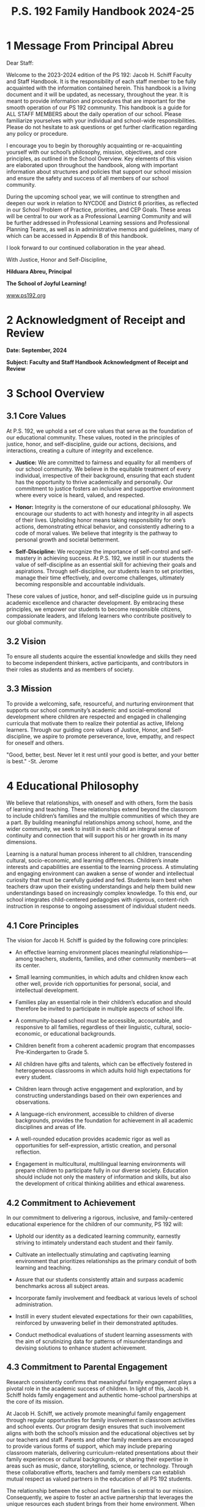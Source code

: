 #+TITLE: P.S. 192 Family Handbook 2024-25
#+EXCLUDE_TAGS: noexport
#+OPTIONS: toc:nil title:nil
#+LATEX_HEADER: \usepackage[margin=1.8cm]{geometry}
#+LATEX_HEADER: \usepackage{fancyheadings}
#+LATEX_HEADER: \usepackage{minted}
#+LATEX_HEADER: \usepackage[utf8]{inputenc}
#+LATEX_HEADER: \usepackage{amsmath}
#+LATEX_HEADER: \usepackage{fontawesome}
#+LATEX_HEADER: \usepackage{amsfonts}
#+LATEX_HEADER: \usepackage{amssymb}
#+LATEX_HEADER: \usepackage{titlesec}
#+LaTeX_HEADER: \usemintedstyle{manni}
#+LATEX_HEADER: \usepackage{enumitem}
#+LATEX_HEADER: \usepackage{pdfpages}
#+LATEX_HEADER: \setlength{\parindent}{0cm}
#+LATEX_HEADER: \usepackage{parskip}
#+LATEX_HEADER: \usemintedstyle{friendly}
#+LATEX_HEADER: \usepackage{graphicx}
#+LaTeX_HEADER: \usepackage{listings}
#+LATEX_HEADER: \usepackage{float}
#+LATEX_HEADER: \usepackage{colortbl}
#+LATEX_HEADER: \usepackage{booktabs}
#+LATEX_HEADER: \usepackage{wrapfig}
#+LATEX_HEADER: \usepackage{tabularx}
#+LATEX_HEADER: \usepackage{color}
#+LATEX_HEADER: \usepackage{tabularray}
#+LATEX_HEADER: \restylefloat{table}
#+latex_header: \usemintedstyle{dracula}
#+LATEX_HEADER: \usepackage[table]{xcolor}
#+LATEX_HEADER: \usepackage{setspace}
#+LATEX_HEADER: \usepackage[none]{hyphenat}
#+LATEX_HEADER: \usepackage{xcolor}
#+LATEX_HEADER: \usepackage{pagecolor}
#+LATEX_HEADER: \definecolor{solarizedBase03}{RGB}{0, 43, 54}
#+LATEX_HEADER: \definecolor{solarizedBase02}{RGB}{7, 54, 66}
#+LATEX_HEADER: \definecolor{solarizedBase01}{RGB}{88, 110, 117}
#+LATEX_HEADER: \definecolor{solarizedBase00}{RGB}{101, 123, 131}
#+LATEX_HEADER: \definecolor{solarizedBase0}{RGB}{131, 148, 150}
#+LATEX_HEADER: \definecolor{solarizedBase1}{RGB}{147, 161, 161}
#+LATEX_HEADER: \definecolor{solarizedBase2}{RGB}{238, 232, 213}
#+LATEX_HEADER: \definecolor{solarizedBase3}{RGB}{253, 246, 227}
#+LATEX_HEADER: \definecolor{solarizedYellow}{RGB}{181, 137, 0}
#+LATEX_HEADER: \definecolor{solarizedOrange}{RGB}{203, 75, 22}
#+LATEX_HEADER: \definecolor{solarizedRed}{RGB}{220, 50, 47}
#+LATEX_HEADER: \definecolor{solarizedMagenta}{RGB}{211, 54, 130}
#+LATEX_HEADER: \definecolor{solarizedViolet}{RGB}{108, 113, 196}
#+LATEX_HEADER: \definecolor{solarizedBlue}{RGB}{38, 139, 210}
#+LATEX_HEADER: \definecolor{solarizedCyan}{RGB}{42, 161, 152}
#+LATEX_HEADER: \definecolor{solarizedGreen}{RGB}{133, 153, 0}
#+LATEX_HEADER: \pagecolor{solarizedBase3}
#+LATEX_HEADER: \color{solarizedBase00}
#+LATEX_HEADER: \hypersetup{
#+LATEX_HEADER:   colorlinks=true,
#+LATEX_HEADER:   linkcolor=solarizedBlue,
#+LATEX_HEADER:   filecolor=solarizedGreen,
#+LATEX_HEADER:   urlcolor=solarizedOrange,
#+LATEX_HEADER:   citecolor=solarizedMagenta,
#+LATEX_HEADER: }
#+LATEX_HEADER: \titleformat{\section}
#+LATEX_HEADER: {\color{solarizedBlue}\normalfont\Large\bfseries}
#+LATEX_HEADER: {\color{solarizedBlue}\thesection}{1em}{}
#+LATEX_HEADER: \titleformat{\subsection}
#+LATEX_HEADER: {\color{solarizedGreen}\normalfont\large\bfseries}
#+LATEX_HEADER: {\color{solarizedGreen}\thesubsection}{1em}{}
#+LATEX_HEADER: \titleformat{\subsubsection}
#+LATEX_HEADER: {\color{solarizedYellow}\normalfont\normalsize\bfseries}
#+LATEX_HEADER: {\color{solarizedYellow}\thesubsubsection}{1em}{}
#+LATEX_HEADER: \definecolor{draculaBackground}{HTML}{282a36}
#+LATEX_HEADER: \definecolor{draculaForeground}{HTML}{f8f8f2}
#+LATEX_HEADER: \definecolor{draculaSelection}{HTML}{44475a}
#+LATEX_HEADER: \definecolor{draculaComment}{HTML}{6272a4}
#+LATEX_HEADER: \definecolor{draculaCyan}{HTML}{8be9fd}
#+LATEX_HEADER: \definecolor{draculaGreen}{HTML}{50fa7b}
#+LATEX_HEADER: \definecolor{draculaOrange}{HTML}{ffb86c}
#+LATEX_HEADER: \definecolor{draculaPink}{HTML}{ff79c6}
#+LATEX_HEADER: \definecolor{draculaPurple}{HTML}{bd93f9}
#+LATEX_HEADER: \definecolor{draculaRed}{HTML}{ff5555}
#+LATEX_HEADER: \definecolor{draculaYellow}{HTML}{f1fa8c}
#+LATEX_HEADER: \usepackage[table,xcdraw]{xcolor}

#+STARTUP: shrink
#+STARTUP: noindent

#+BEGIN_EXPORT latex
\includepdf[pages=1,fitpaper]{pdf.pdf}

\pagenumbering{\fancyhf{}}
\pagestyle{headings}
\pagenumbering{arabic}

\fancyhead[R]{\thepage}

\fancyfoot[C]{The School of joyful Learning \& Infinite Potential}
\pagestyle{fancy}
\renewcommand{\footrulewidth}{1px}

\definecolor{dkgreen}{rgb}{0,0.6,0}
\definecolor{gray}{rgb}{0.5,0.5,0.5}
\definecolor{mauve}{rgb}{0.58,0,0.82}
#+END_EXPORT

@@latex:\clearpage@@
#+BEGIN_EXPORT latex
\clearpage \tableofcontents \clearpage
#+END_EXPORT

* 1 Message From Principal Abreu

Dear Staff:

Welcome to the 2023-2024 edition of the PS 192: Jacob H. Schiff Faculty and Staff Handbook. It is the responsibility of each staff member to be fully acquainted with the information contained herein. This handbook is a living document and it will be updated, as necessary, throughout the year. It is meant to provide information and procedures that are important for the smooth operation of our PS 192 community. This handbook is a guide for ALL STAFF MEMBERS about the daily operation of our school. Please familiarize yourselves with your individual and school-wide responsibilities. Please do not hesitate to ask questions or get further clarification regarding any policy or procedure.

I encourage you to begin by thoroughly acquainting or re-acquainting yourself with our school’s philosophy, mission, objectives, and core principles, as outlined in the School Overview. Key elements of this vision are elaborated upon throughout the handbook, along with important information about structures and policies that support our school mission and ensure the safety and success of all members of our school community.

During the upcoming school year, we will continue to strengthen and deepen our work in relation to NYCDOE and District 6 priorities, as reflected in our School Problem of Practice, priorities, and CEP Goals. These areas will be central to our work as a Professional Learning Community and will be further addressed in Professional Learning sessions and Professional Planning Teams, as well as in administrative memos and guidelines, many of which can be accessed in Appendix B of this handbook.

I look forward to our continued collaboration in the year ahead.

With Justice, Honor and Self-Discipline,

#+attr_latex: :width 100px :center nil
[[/home/rob/ps192_welcome_letters/ps192_family_handbook/hil_signature.png]]

**Hilduara Abreu, Principal**

**The School of Joyful Learning!**

[[https://www.ps192.org][www.ps192.org]]

#+begin_export latex
\begin{figure}[b]
\begin{center}
\includegraphics[width=40mm,scale=0.3]{ps192.png}
\caption{PS 192 school logo}
\label{fig:school_logo}
\end{center}
\end{figure}
#+end_export

@@latex:\clearpage@@

* 2 Acknowledgment of Receipt and Review

*Date: September, 2024*

*Subject: Faculty and Staff Handbook Acknowledgment of Receipt and Review*
\vspace*{1cm}

#+begin_export latex
I,:\line(1,0){150}(staff member name), hereby acknowledge that I have read and understand the contents of the  Faculty and Staff Handbook, including Appendix A: Chancellor’s Regulations, as well as the PS 192  Family Handbook and Citywide Behavioral Expectations to Support Student Learning.  I understand that I am also responsible for following the directives included in Appendix B: Administrative Memos, as well as subsequent administrative directives that may be issued during the year. I will adhere to the policies and procedures set forth in the PS 192 Faculty and Staff  Handbooks, the Chancellor’s Regulations and in all Administrative Memos.

\vspace{3mm}

\faSquareO \hspace{1em} I have reviewed The P.S. 192 Staff Handbook

\vspace{10mm}

\begin{center}
\noindent\begin{tabular}{ll}
\makebox[2.5in]{\hrulefill} & \makebox[2.5in]{\hrulefill}\\
Teacher's Signature & Date\\[8ex]% adds space between the two sets of signatures
\makebox[2.5in]{\hrulefill} & \makebox[2.5in]{\hrulefill}\\
Assistant Principal & Date\\[8ex]% adds space between the two sets of signatures
\end{tabular}
\end{center}
\begin{figure}[b]
\begin{center}
\includegraphics[width=80mm,scale=0.8]{static/himher1}
  \label{fig:school logo}
\end{center}
\end{figure}
#+end_export
@@latex:\clearpage@@

* 3 School Overview

** 3.1 Core Values

At P.S. 192, we uphold a set of core values that serve as the foundation of our educational community. These values, rooted in the principles of justice, honor, and self-discipline, guide our actions, decisions, and interactions, creating a culture of integrity and excellence.

#+begin_export latex
\begin{wrapfigure}{l}{0.43\textwidth}
    \includegraphics[width=0.45\textwidth]{static/logohim.png}
    \caption{The lion's den}
    \label{fig:yourlabel}
\end{wrapfigure}
#+end_export
- **Justice:** We are committed to fairness and equality for all members of our school community. We believe in the equitable treatment of every individual, irrespective of their background, ensuring that each student has the opportunity to thrive academically and personally. Our commitment to justice fosters an inclusive and supportive environment where every voice is heard, valued, and respected.

- **Honor:** Integrity is the cornerstone of our educational philosophy. We encourage our students to act with honesty and integrity in all aspects of their lives. Upholding honor means taking responsibility for one’s actions, demonstrating ethical behavior, and consistently adhering to a code of moral values. We believe that integrity is the pathway to personal growth and societal betterment.

- **Self-Discipline:** We recognize the importance of self-control and self-mastery in achieving success. At P.S. 192, we instill in our students the value of self-discipline as an essential skill for achieving their goals and aspirations. Through self-discipline, our students learn to set priorities, manage their time effectively, and overcome challenges, ultimately becoming responsible and accountable individuals.

These core values of justice, honor, and self-discipline guide us in pursuing academic excellence and character development. By embracing these principles, we empower our students to become responsible citizens, compassionate leaders, and lifelong learners who contribute positively to our global community.

** 3.2 Vision

To ensure all students acquire the essential knowledge and skills they need to become independent thinkers, active participants, and contributors in their roles as students and as members of society.

** 3.3 Mission

To provide a welcoming, safe, resourceful, and nurturing environment that supports our school community’s academic and social-emotional development where children are respected and engaged in challenging curricula that motivate them to realize their potential as active, lifelong learners. Through our guiding core values of Justice, Honor, and Self-discipline, we aspire to promote perseverance, love, empathy, and respect for oneself and others.

"Good, better, best. Never let it rest until your good is better, and your better is best." -St. Jerome
* 4 Educational Philosophy

We believe that relationships, with oneself and with others, form the basis of learning and teaching. These relationships extend beyond the classroom to include children’s families and the multiple communities of which they are a part. By building meaningful relationships among school, home, and the wider community, we seek to instill in each child an integral sense of continuity and connection that will support his or her growth in its many dimensions.

Learning is a natural human process inherent to all children, transcending cultural, socio-economic, and learning differences. Children’s innate interests and capabilities are essential to the learning process. A stimulating and engaging environment can awaken a sense of wonder and intellectual curiosity that must be carefully guided and fed. Students learn best when teachers draw upon their existing understandings and help them build new understandings based on increasingly complex knowledge. To this end, our school integrates child-centered pedagogies with rigorous, content-rich instruction in response to ongoing assessment of individual student needs.

** 4.1 Core Principles

The vision for Jacob H. Schiff is guided by the following core principles:

- An effective learning environment places meaningful relationships—among teachers, students, families, and other community members—at its center.

- Small learning communities, in which adults and children know each other well, provide rich opportunities for personal, social, and intellectual development.

- Families play an essential role in their children’s education and should therefore be invited to participate in multiple aspects of school life.

- A community-based school must be accessible, accountable, and responsive to all families, regardless of their linguistic, cultural, socio-economic, or educational backgrounds.

- Children benefit from a coherent academic program that encompasses Pre-Kindergarten to Grade 5.

- All children have gifts and talents, which can be effectively fostered in heterogeneous classrooms in which adults hold high expectations for every student.

- Children learn through active engagement and exploration, and by constructing understandings based on their own experiences and observations.

- A language-rich environment, accessible to children of diverse backgrounds, provides the foundation for achievement in all academic disciplines and areas of life.

- A well-rounded education provides academic rigor as well as opportunities for self-expression, artistic creation, and personal reflection.

- Engagement in multicultural, multilingual learning environments will prepare children to participate fully in our diverse society. Education should include not only the mastery of information and skills, but also the development of critical thinking abilities and ethical awareness.

** 4.2 Commitment to Achievement

In our commitment to delivering a rigorous, inclusive, and family-centered educational experience for the children of our community, PS 192 will:

- Uphold our identity as a dedicated learning community, earnestly striving to intimately understand each student and their family.

- Cultivate an intellectually stimulating and captivating learning environment that prioritizes relationships as the primary conduit of both learning and teaching.

- Assure that our students consistently attain and surpass academic benchmarks across all subject areas.

- Incorporate family involvement and feedback at various levels of school administration.

- Instill in every student elevated expectations for their own capabilities, reinforced by unwavering belief in their demonstrated aptitudes.

- Conduct methodical evaluations of student learning assessments with the aim of scrutinizing data for patterns of misunderstandings and devising solutions to enhance student achievement.

** 4.3 Commitment to Parental Engagement

Research consistently confirms that meaningful family engagement plays a pivotal role in the academic success of children. In light of this, Jacob H. Schiff holds family engagement and authentic home-school partnerships at the core of its mission.

At Jacob H. Schiff, we actively promote meaningful family engagement through regular opportunities for family involvement in classroom activities and school events. Our program design ensures that such involvement aligns with both the school’s mission and the educational objectives set by our teachers and staff. Parents and other family members are encouraged to provide various forms of support, which may include preparing classroom materials, delivering curriculum-related presentations about their family experiences or cultural backgrounds, or sharing their expertise in areas such as music, dance, storytelling, science, or technology. Through these collaborative efforts, teachers and family members can establish mutual respect as valued partners in the education of all PS 192 students.

The relationship between the school and families is central to our mission. Consequently, we aspire to foster an active partnership that leverages the unique resources each student brings from their home environment. When families are deeply engaged in their children’s learning and children witness their parents’ dedication to their education, a vital connection is forged between the home and the school. By cultivating a cooperative partnership with each student’s family, our goal is to emphasize the role of families as the ultimate stakeholders in the school and acknowledge their responsibility in the comprehensive education of each child.

As part of our commitment to transparent communication, each grade group is expected to send newsletters to families via grade-level Google groups at least twice a month. These newsletters will provide updates on curriculum developments within the classroom, upcoming field trips, suggestions for family outings, and recommended books to enhance your understanding of your child’s educational journey within our school.

We look forward to nurturing this strong partnership with you and working collaboratively to ensure the success and well-rounded development of all our students.

** 4.4 Commitment to Community Engagement

Distinguished educational institutions not only serve as sources of inspiration for students but also maintain intrinsic connections with the communities in which they are situated. A comprehensive and diverse educational program is enriched through hands-on learning, both within and beyond the confines of the classroom. Through the establishment of cooperative alliances with community organizations, our objective is to enhance the Academy’s academic curriculum with genuine learning opportunities, extracurricular activities, and avenues for community engagement. Consequently, students can establish profound links between the school and the broader community, fostering their personal, social, and ethical growth, in addition to supporting their academic achievements. This communication aims to inform parents of our commitment to this holistic approach to education.

** 4.5 Promoting Positive Student Behavior

School culture and climate have a profound impact on students’ academic progress and their relationships with peers and adults. Each teacher is expected to promote a positive school culture that provides students with a supportive environment in which to grow both socially and academically. Teachers are expected to take a proactive role in nurturing students’ pro-social behavior. Social emotional learning must is one of the components of a school’s program of universal prevention for all students.

Effective social emotional learning helps students develop fundamental life skills, including:

- Recognizing and managing emotions

- Developing caring and concern for others

- Establishing positive relationships

- Making responsible decisions

- Handling challenging situations constructively and ethically

When students develop these skills, they experience more positive relationships with peers, engage in more productive social behaviors, and are less likely to engage in misconduct.

** 4.6 Social, Emotional, and Ethical Education

Research findings support Jacob H. Schiff’s emphasis on fostering social, emotional, and CASEL ethical competencies as substantial contributors to academic achievement. When these educational processes are integrated with academic instruction, students gain the essential tools necessary for a lifelong commitment to learning and responsible citizenship. Therefore, it is imperative that WHA teachers actively incorporate these skills throughout all facets of the curriculum. Collaboration between teachers, school staff, and family members is essential to collectively develop and exemplify the adult competencies we aspire for our children to emulate.

** 4.7 The Pre-Kindergarten–Grade 5 Looping Model

Jacob H. Schiff has been implementing since 2021, offers students a continuous elementary learning experience—a model that holds value for many families and aligns with educational research. Looping, as defined by Cistone et al. (2004) in Hill (2018, p. 2), is "a policy in which whole classes (or most of the students within a class) are taught by the same teacher in sequential years." This practice, also known as "continuous learning," has demonstrated both quantitative and qualitative benefits within a school setting. A recent seminal study shows that looping can lead to improved test scores, with the most significant effects observed among minority students (Hill 2018, p. 2, Franz et al. 2010, Cistone et al. 2004, Bogart, V. 2002). Furthermore, it positively impacts student attendance and their progression to the next grade (Cistone, et al. 2004).

Daggett’s Effectiveness and Efficiency Framework highlights classroom looping as one of the practices worth considering, ranking it second on the list (Beilefeld 2016). Daggett presents looping as a "low-cost, high-effect" approach for modern schools, a sentiment echoed by Hitz (2007), who emphasizes that looping is not a complex undertaking. Looping contributes to a positive school culture by reducing transitions and increasing trust in relationships with students and parents (Rassmussen 1998, Chaika 2009).

Schools that have effectively implemented the looping structure have reported several benefits, including improved relationships among students and between teachers and students, more efficient instruction, improved attendance rates (5%), reduced student grade level retention (43%), fewer referrals of students to special education programs (55%), and improved student discipline (Grant 2017). Staff attendance also improved, with an average reduction from 7 days absent to just 3 days absent (Grant 2017).
* 5 School Day Procedures

** 5.1 Lesson Plans

Effective lesson planning is the cornerstone of a successful instructional day. It allows us to set clear goals, organize instructional strategies, and discussion protocols, and ensure that we are delivering quality education to our students. By planning your lessons in advance, you not only optimize instructional time but also create a more engaging, data-driven, and focused learning environment for our students.

Every staff member has been granted access to a printer, printing paper, ink, and a lesson plan binder to facilitate an effortless process of keeping your lesson plans accessible and organized when requested by an administrator. Printing the daily plans in advance further contributes to a smoother operation within the classrooms. It minimizes disruptions during instructional time.

I understand that we all have busy schedules, and sometimes it can be challenging to find the time for detailed lesson planning. However, I want to remind you that our commitment to our students’ success is what drives us. Taking the time to use your student data to plan whole group and target small group instruction is not just our contractual and professional duty but also our moral responsibility.

Your daily Lesson plan must include the following elements:

- **Objective(s):** Clearly define the learning objectives, target, or goals of the lesson. What should students know or be able to do by the end of the lesson? “I can...”

- **Standards:** Reference the relevant academic standards that align with the lesson.

- **Duration:** Indicate the estimated time needed to complete each section of the lesson.

- **Materials and Resources:** List all materials, resources, and technology required for the lesson, including textbooks, workbooks, multimedia, or any other tools.

- **Pre-assessment:** Describe how you will assess students’ prior knowledge or skills related to the lesson topic.

- **Integration:** If relevant, indicate how the lesson integrates with other subjects or disciplines.

- **Safety Considerations:** Include any safety precautions or considerations if they apply to the lesson.

- **Introduction:** Explain how you will engage students and introduce the lesson’s main concept or topic.

- **Instructional Strategies:** Outline the teaching methods, strategies, and activities you will use to convey the lesson content. Be sure to include differentiated approaches to meet the needs of diverse learners.

- **Grouping and Differentiation:** Specify how students will be grouped, whether by ability, interest, or other criteria. Describe how you will differentiate instruction to meet the needs of various learners, including those who may need additional support or challenges.

  - **Accommodations and Modifications:** Detail any accommodations or modifications for students with special needs or diverse learning styles.

  - **Language Support:** Describe how you will support English language learners (ELLs) or students who require language assistance.

  - **Engagement and Discussion Strategies:** Highlight strategies and discussion protocols to keep students cognitively engaged and motivated throughout the lesson.

- **Assessment and Formative Assessment:** Specifically name and describe the methods you will use to assess students’ understanding during the lesson. Include both formative assessments (ongoing checks for understanding) and a summative assessment to evaluate the lesson’s overall success.

- **Closure:** Explain how you will wrap up the lesson, summarize key points, and connect the content to the learning objectives.

- **Homework or Follow-Up:** Specify any homework assignments or follow-up activities that students should complete outside of class.

- **Cluster Teachers:** Specify the class for which the lesson is designed. For example, Class 201. Each lesson plan must be tailored to the needs of each individual class.

- **Optional Best Practice Tip:** Reflection: Provide space for reflection on the effectiveness of the lesson and any adjustments you might make when teaching it again.

Let’s remember our shared dedication to providing an excellent education for PS 192 students. By prioritizing lesson planning and printing daily plans, we are not only making our jobs easier but also contributing to the overall social, emotional, and academic growth and success of our students.

If you have any questions or need any of the resources listed in this email, please don’t hesitate to reach out to Ms. Macdonald, Ms. Rodriguez, or me. We are here to support you and work as a team to achieve our goals.

Together, we can create an exceptional learning experience for all of our students.

** 5.2 Arrival

Breakfast is served within the cafeteria from 7:40 to 7:55 am. If a student intends to partake in breakfast at school, they should enter the cafeteria during the designated time frame of 7:40 to 7:55 am. School staff will ensure that students who choose to have breakfast at school are escorted to their respective classrooms by 7:59 am.

All students in grades K-5 are required to assemble in the yard during arrival. Parents are kindly requested not to accompany their child into the school building. However, on the first day of school, Kindergarten and transfer students may be accompanied by a parent/guardian into the school.

Please be mindful of our shared facility with PS 209 during both Arrival and Dismissal. To maintain a smooth flow, we should refrain from entering the school front door during the arrival or dismissal times of PS 229, which occur 10 to 20 minutes before our own. PS 192 families are kindly asked to wait until a PS 192 staff member opens the gate before entering.

** 5.3 Student Attendance

Children cannot attain their full potential, both academically and socially, if their attendance exhibits irregularity. The absence of consistent participation in instruction and the disruption of their ability to form connections with peers and curriculum significantly jeopardizes a child’s developmental progress.

Students arriving late find themselves endeavoring to catch up with the classroom’s tone and pace. Therefore, we strongly urge parents to accord utmost importance to both attendance and punctuality.

Our school policy stipulates that students should be present in school every day from 8:00 AM to 2:20 PM. There is a brief grace period of 5 minutes, and no student should be marked as late until after 8:05 AM. In cases of late arrivals, Shalymet Cuesta maintains records in our attendance notebook, which serves as a supplementary record. If a child has been initially marked as absent, kindly ensure that the attendance sheet is amended to reflect lateness. If the attendance folder has already been submitted, any recorded absence will be duly adjusted to reflect lateness by Shalymet Cuesta in the main office.

Each class is equipped with an attendance folder that contains the scan sheet and a comprehensive list of students. Teachers bear the responsibility of meticulously recording student attendance. In the event of concerns regarding a student’s attendance, teachers should initially engage in direct communication with the parent(s)/guardian(s). Should the issue persist, teachers are encouraged to escalate it to Rijo, Cuesta, or Estrella. If the problem remains unresolved, please contact Javier.

Please take note that excessive absences and/or tardiness may be construed as educational neglect, warranting reporting to the New York State Agency for Child Services (ACS).

Upon completion of attendance, it is imperative to dispatch the attendance folder to the school office by 9:15 AM.

- The folder will be made available in each teacher’s mailbox prior to 8:00 AM. In the event that it is not found in your mailbox by 8:00 AM, it will be delivered directly to your classroom.

- Attendance must be recorded promptly upon the class’s entry into the room, and attendance forms must be diligently completed on a daily basis, serving as a vital backup for our records.

- To ensure that attendance data is entered into the Attendance Tracking System (ATS) before the daily deadline, the attendance folder must be returned to the school office no later than 9:15 AM, with the classroom teacher(s) ultimately responsible for verifying its accuracy.

It is of paramount importance that attendance is meticulously documented, as these records constitute official and legal documents of the highest significance.
* 6 Crisis Intervention Plan

** 6.1 What is Tier 1 Support?

Tier 1 systems, data, and practices support everyone across all settings. They establish the foundation for delivering regular, proactive support and preventing unwanted behaviors. Tier 1 emphasizes modeling, teaching, and acknowledging positive social, emotional, and behavioral (SEB) skills.

The core principles guiding Tier 1 include the understanding that we can and should:

- Effectively teach appropriate SEB skills to all students.

- Differentiate instruction for behavior.

- Intervene early before unwanted behaviors escalate.

- Use research-based, scientifically validated interventions whenever possible.

- Clearly define consequences for unwanted behaviors.

- Monitor student progress.

- Use data to make decisions.

** 6.1.1 Tier I De-Escalation Strategies

- Act calm.

- Give a choice—a simple, quick, calm, respectful way of letting a student know about the unwanted behavior and what they could do instead.

- Change the subject to a positive one: Redirect behavior.

- Remind them of a strategy they know.

- Co-regulate when they can self-regulate.

- Invite students to a calming activity (breathing, drawing, journaling).

- Give space and wait time.

- Use a behavior progress report (must be signed by a parent on a daily or weekly basis).

- 1-1 conference with the student and/or guardian.

** 6.2 What is Tier 2 Support?

- Progress monitoring for at-risk students.

- Create structures and predictability: Intervene early before unwanted behaviors escalate by anticipating triggers and possible solutions.

- Weekly meeting with the Crisis Intervention team for increasing contingent adult feedback.

- Analyze academic and behavioral performance.

- Increase home/school communication.

- Collect and use data for decision-making.

- Basic-level function-based support.

** 6.2.1 Tier II De-Escalation Strategies

- Act calm.

- Be empathetic and nonjudgmental.

- Avoid overreacting.

- Set positive limits.

- Ignore challenging questions.

- Allow quiet time for reflection.

- Do a quick body scan.

- Use diffusers to de-escalate.

- Practice reflective teaching.

- 1-1 conference with students and/or guardian.

- Small group counseling sessions.

** 6.3 Tier 3

Tier 3 involves intensive, individualized interventions for students with significant behavioral needs that have not responded to Tier 1 or Tier 2 supports.

* 7 Professional Expectations

** 7.1 Teacher Criteria

At Jacob H. Schiff, a foundational tenet of our educational philosophy revolves around a team-based approach to teaching and learning. In alignment with our school’s overarching mission, our dedicated educators engage in collaborative efforts to meticulously design curriculum and instructional strategies. They employ a diverse array of assessment tools to thoughtfully analyze student progress, thereby informing and enhancing our teaching methods.

This collaborative planning plays a pivotal role in ensuring the seamless alignment of curriculum objectives and fostering instructional uniformity across various classrooms and grade levels. Furthermore, our teachers operate within collaborative teams to actively support the holistic growth of our students, encompassing their social, emotional, and ethical development. This comprehensive approach underscores our commitment to providing a well-rounded education for your child.

All personnel are expected to embrace and promote the mission, philosophy, and fundamental tenets of PS 192: Jacob H. Schiff, and must either possess or be open to acquiring the following skills and attitudes:

- Operate effectively within a highly collaborative environment, necessitating active, suitable, and proficient communication with peers, parents, students, and other stakeholders.

- Adapt to the school’s timetable and organizational structure, tailored to meet the diverse backgrounds and requirements of our students.

- Engage in interdisciplinary planning and teaching teams with a primary focus on integrating social and emotional learning into every facet of instruction.

- Adopt an open-door policy to foster the development of best-practice pedagogy and facilitate professional growth through collaboration.

- Utilize a variety of assessment methods and student data to guide effective instruction.

- Review, apply, and ensure the provision of services, modifications, and accommodations as outlined in IEPs (Individualized Education Plans) for SWD (Students with Disabilities) in compliance with their entitlements.

- Effectively manage classrooms populated with diverse learners, utilizing flexible and cooperative groupings, as well as targeted whole-class instruction to address varying learning styles, academic proficiency levels, and social-emotional needs.

- Incorporate project-based work and instruction across various content areas.

- Devise and execute challenging, engaging units that encourage critical thinking and culminate in completed student works, contributing to a growing portfolio.

- Seamlessly integrate technology as a teaching tool within the classroom.

- Create meaningful opportunities for family involvement within the classroom and throughout the school, including workshops and resources.

- Contribute to and participate in special programs, such as workshops and curriculum nights, with a particular emphasis on engaging families.

- Engage in after-school and Saturday programs, attend planning sessions, and potentially contribute to summer planning and curriculum development.

- Report to the assigned post by 8:00 a.m. daily, as any arrival after 8:00 a.m. will be considered tardy.

- Adhere to the prescribed program schedule, punctuality in all classes, Related Services sessions, and fulfill all assigned duties and responsibilities.

- Maintain readily accessible daily lesson plans or session plans upon request, utilizing a provided lesson plan binder for organization and accessibility, which should be placed atop the portfolio shelf near the entrance.

- Regularly check and respond to emails and review the office communication board.

- Attend to office mailboxes at the start and end of each day. When departing the building for lunch or meetings, ensure completion of the sign-out book and consult with our secretary, Ms. Dulce Infante, before leaving.

- Following attendance at professional learning sessions or workshops during work hours, provide proof of attendance and an agenda within 48 hours to Ms. D. Infante, in either hard or soft copy format. Initiate daily attendance taking at the outset of each day, preserving records and placing the red attendance folder in the exterior compartment adjacent to your classroom door. This requirement applies solely to classroom teachers and substitute teachers.

- Complete the sign-out book, situated at the classroom entrance, when removing a student from the classroom for the provision of Related Services or evaluation.

- Maintain close supervision of students at all times. During the school day, students are not permitted to exit the school premises unless signed out at the welcome center by an adult aged 18 or older, whose name must be listed on the emergency contact card. Outside of dismissal hours, teachers may not release a child to anyone not listed on the blue card without administrative approval. The official teacher is responsible for the whereabouts of their assigned students at all times. Should another staff member redirect a student, the homeroom teacher must be informed. Students from different classes should not enter your classroom without prior notification via classroom phone or written communication. In grades 4-5, students may travel within the building independently with a pass, but they must never be left unattended. In the event of leaving the room, students must be entrusted to the care of another adult. In emergencies, contact the main office, a supervisor, or another staff member for assistance. Group movement of students within the building must always include adult accompaniment. Under no circumstances should students be left unattended in hallways or anywhere within the building. Immediate notification to the main office is imperative in the following situations:

  - if a student departs from your room without permission.

  - fails to return from lunch or a bathroom break.

  - or goes missing for a duration exceeding 5 minutes, in order to promptly inform their parents and seek their assistance in locating the student.

- When encountering a student without an adult or pass, direct them back to their assigned classroom or escort them to the main office if no classroom is evident. No students should be permitted to walk the hallways or leave the building without a classroom pass.

* 8 Professional Conduct

** 8.1 Unacceptable Professional Behaviors

- Displaying confrontational, dismissive, or disrespectful behavior toward students, colleagues, or parents.

- Engaging in any conduct that undermines the dignity, respect, or safety of the school environment.

- Neglecting duties or failing to perform responsibilities as outlined in the job description or the school’s policies and procedures.

- Failing to comply with attendance policies, including arriving late or leaving early without proper authorization.

- Inappropriate use of technology or resources provided by the school for personal purposes during work hours.

- Failing to maintain professional boundaries with students and colleagues.

- Engaging in behavior that could be construed as favoritism, discrimination, or harassment.

- Failing to adhere to the confidentiality policies regarding students, staff, or school operations.

- Any other conduct deemed unprofessional or detrimental to the school community.

* 9 Health and Wellness

** 9.1 School Nurse

The school nurse is responsible for managing student health issues, administering medication, and providing first aid. Teachers should send students to the nurse with a pass, unless it is an emergency.

** 9.2 Administration of Medication

Students who require medication during school hours must have a completed 504 plan on file. The nurse is the only individual authorized to administer medication to students.

** 9.3 Illness

If a student is feeling unwell, they should be sent to the nurse for evaluation. If the student is too ill to remain in school, the nurse will contact the parents/guardians to arrange for the student to be picked up.

** 9.4 Incident Reports

In the event of an accident or injury, staff members must complete an incident report and submit it to the school nurse and administration. This report should include details of the incident, the individuals involved, and any actions taken.

** 9.5 Safety and Emergency Preparedness

Safety is a top priority at PS 192. All staff members must be familiar with the school’s emergency procedures and participate in regular drills. In case of an emergency, follow the established protocols to ensure the safety of students and staff.

** 9.6 Inter-visitations

Inter-visitations between teachers are encouraged to promote professional growth and the sharing of best practices. Teachers interested in participating in inter-visitations should coordinate with their grade-level team and administration.

** 9.7 Safety

The safety of our students and staff is of the utmost importance. All staff members must adhere to safety protocols, including supervising students at all times, ensuring that students are not left unattended, and reporting any safety concerns to the administration immediately.

This completes the conversion of the entire document into Org mode. If you need any further modifications or have any additional requests, please let me know!
